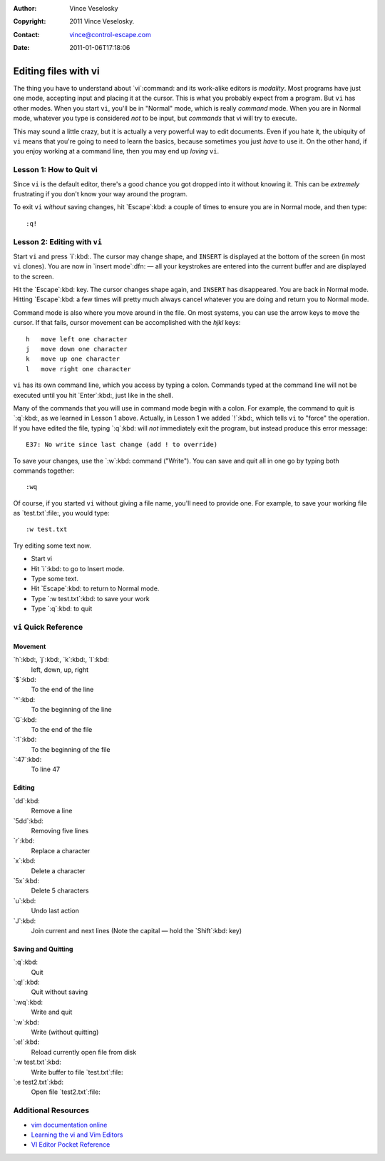 :Author: Vince Veselosky
:Copyright: 2011 Vince Veselosky.
:Contact: vince@control-escape.com
:Date: 2011-01-06T17:18:06

Editing files with vi
===============================================================================
The thing you have to understand about `vi`:command: and its work-alike editors
is *modality*. Most programs have just one mode, accepting input and placing it
at the cursor. This is what you probably expect from a program. But ``vi`` has
other modes. When you start ``vi``, you'll be in "Normal" mode, which is really
*command* mode. When you are in Normal mode, whatever you type is considered
*not* to be input, but *commands* that vi will try to execute.

This may sound a little crazy, but it is actually a very powerful way to edit
documents. Even if you hate it, the ubiquity of ``vi`` means that you're going
to need to learn the basics, because sometimes you just *have* to use it. On
the other hand, if you enjoy working at a command line, then you may end up
*loving* ``vi``.

Lesson 1: How to Quit vi
*******************************************************************************
Since ``vi`` is the default editor, there's a good chance you got dropped into
it without knowing it. This can be *extremely* frustrating if you don't know
your way around the program.

To exit ``vi`` *without* saving changes, hit `Escape`:kbd: a couple of times to
ensure you are in Normal mode, and then type::

    :q!

Lesson 2: Editing with ``vi``
*******************************************************************************
Start ``vi`` and press `i`:kbd:. The cursor may change shape, and ``INSERT`` is
displayed at the bottom of the screen (in most ``vi`` clones). You are now in
`insert mode`:dfn: — all your keystrokes are entered into the current buffer
and are displayed to the screen.

Hit the `Escape`:kbd: key. The cursor changes shape again, and ``INSERT`` has
disappeared. You are back in Normal mode. Hitting `Escape`:kbd: a few times
will pretty much always cancel whatever you are doing and return you to Normal
mode.

Command mode is also where you move around in the file. On most systems, you
can use the arrow keys to move the cursor. If that fails, cursor movement can
be accomplished with the `hjkl` keys::

    h	move left one character
    j	move down one character
    k	move up one character
    l	move right one character

``vi`` has its own command line, which you access by typing a colon. Commands typed at the command line will not be executed until you hit `Enter`:kbd:, just like in the shell.

Many of the commands that you will use in command mode begin with a colon. For example, the command to quit is `:q`:kbd:, as we learned in Lesson 1 above. Actually, in Lesson 1 we added `!`:kbd:, which tells ``vi`` to "force" the operation. If you have edited the file, typing `:q`:kbd: will *not* immediately exit the program, but instead produce this error message::

    E37: No write since last change (add ! to override)

To save your changes, use the `:w`:kbd: command ("Write"). You can save and quit all in one go by typing both commands together::

    :wq

Of course, if you started ``vi`` without giving a file name, you'll need to provide one. For example, to save your working file as `test.txt`:file:, you would type::

    :w test.txt

Try editing some text now.

* Start vi
* Hit `i`:kbd: to go to Insert mode.
* Type some text.
* Hit `Escape`:kbd: to return to Normal mode.
* Type `:w test.txt`:kbd: to save your work
* Type `:q`:kbd: to quit


``vi`` Quick Reference
*******************************************************************************

Movement
------------------------------------------------------------------------------
`h`:kbd:, `j`:kbd:, `k`:kbd:, `l`:kbd:
    left, down, up, right

`$`:kbd:
    To the end of the line

`^`:kbd:
    To the beginning of the line

`G`:kbd:
    To the end of the file

`:1`:kbd:
    To the beginning of the file

`:47`:kbd:
    To line 47

Editing
------------------------------------------------------------------------------
`dd`:kbd:
    Remove a line

`5dd`:kbd:
    Removing five lines

`r`:kbd:
    Replace a character

`x`:kbd:
    Delete a character

`5x`:kbd:
    Delete 5 characters

`u`:kbd:
    Undo last action

`J`:kbd:
    Join current and next lines (Note the capital — hold the `Shift`:kbd: key)

Saving and Quitting
------------------------------------------------------------------------------
`:q`:kbd:
    Quit

`:q!`:kbd:
    Quit without saving

`:wq`:kbd:
    Write and quit

`:w`:kbd:
    Write (without quitting)

`:e!`:kbd:
    Reload currently open file from disk

`:w test.txt`:kbd:
    Write buffer to file `test.txt`:file:

`:e test2.txt`:kbd:
    Open file `test2.txt`:file:


Additional Resources
*******************************************************************************
* `vim documentation online <http://vimdoc.sourceforge.net/>`_

* `Learning the vi and Vim Editors <http://www.amazon.com/gp/product/059652983X?ie=UTF8&tag=controlescape-20&linkCode=as2&camp=1789&creative=390957&creativeASIN=059652983X>`_

* `VI Editor Pocket Reference <http://www.amazon.com/gp/product/1565924975?ie=UTF8&tag=controlescape-20&linkCode=as2&camp=1789&creative=390957&creativeASIN=1565924975>`_

